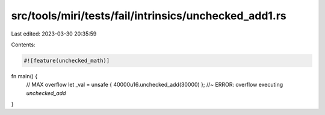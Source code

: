 src/tools/miri/tests/fail/intrinsics/unchecked_add1.rs
======================================================

Last edited: 2023-03-30 20:35:59

Contents:

.. code-block:: rs

    #![feature(unchecked_math)]

fn main() {
    // MAX overflow
    let _val = unsafe { 40000u16.unchecked_add(30000) }; //~ ERROR: overflow executing `unchecked_add`
}


